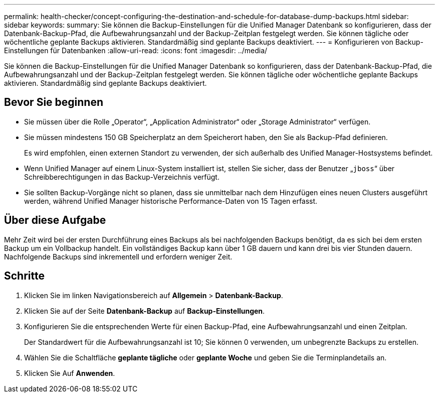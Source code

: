 ---
permalink: health-checker/concept-configuring-the-destination-and-schedule-for-database-dump-backups.html 
sidebar: sidebar 
keywords:  
summary: Sie können die Backup-Einstellungen für die Unified Manager Datenbank so konfigurieren, dass der Datenbank-Backup-Pfad, die Aufbewahrungsanzahl und der Backup-Zeitplan festgelegt werden. Sie können tägliche oder wöchentliche geplante Backups aktivieren. Standardmäßig sind geplante Backups deaktiviert. 
---
= Konfigurieren von Backup-Einstellungen für Datenbanken
:allow-uri-read: 
:icons: font
:imagesdir: ../media/


[role="lead"]
Sie können die Backup-Einstellungen für die Unified Manager Datenbank so konfigurieren, dass der Datenbank-Backup-Pfad, die Aufbewahrungsanzahl und der Backup-Zeitplan festgelegt werden. Sie können tägliche oder wöchentliche geplante Backups aktivieren. Standardmäßig sind geplante Backups deaktiviert.



== Bevor Sie beginnen

* Sie müssen über die Rolle „Operator“, „Application Administrator“ oder „Storage Administrator“ verfügen.
* Sie müssen mindestens 150 GB Speicherplatz an dem Speicherort haben, den Sie als Backup-Pfad definieren.
+
Es wird empfohlen, einen externen Standort zu verwenden, der sich außerhalb des Unified Manager-Hostsystems befindet.

* Wenn Unified Manager auf einem Linux-System installiert ist, stellen Sie sicher, dass der Benutzer „`jboss`“ über Schreibberechtigungen in das Backup-Verzeichnis verfügt.
* Sie sollten Backup-Vorgänge nicht so planen, dass sie unmittelbar nach dem Hinzufügen eines neuen Clusters ausgeführt werden, während Unified Manager historische Performance-Daten von 15 Tagen erfasst.




== Über diese Aufgabe

Mehr Zeit wird bei der ersten Durchführung eines Backups als bei nachfolgenden Backups benötigt, da es sich bei dem ersten Backup um ein Vollbackup handelt. Ein vollständiges Backup kann über 1 GB dauern und kann drei bis vier Stunden dauern. Nachfolgende Backups sind inkrementell und erfordern weniger Zeit.



== Schritte

. Klicken Sie im linken Navigationsbereich auf *Allgemein* > *Datenbank-Backup*.
. Klicken Sie auf der Seite *Datenbank-Backup* auf *Backup-Einstellungen*.
. Konfigurieren Sie die entsprechenden Werte für einen Backup-Pfad, eine Aufbewahrungsanzahl und einen Zeitplan.
+
Der Standardwert für die Aufbewahrungsanzahl ist 10; Sie können 0 verwenden, um unbegrenzte Backups zu erstellen.

. Wählen Sie die Schaltfläche *geplante tägliche* oder *geplante Woche* und geben Sie die Terminplandetails an.
. Klicken Sie Auf *Anwenden*.

